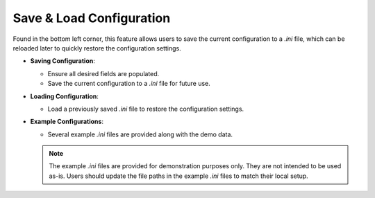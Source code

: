 .. _save_load_config:

Save & Load Configuration
---------------------------

Found in the bottom left corner, this feature allows users to save the current configuration to a `.ini` file, which can be reloaded later to quickly restore the configuration settings.

- **Saving Configuration**:

  - Ensure all desired fields are populated.
  - Save the current configuration to a `.ini` file for future use.

- **Loading Configuration**:

  - Load a previously saved `.ini` file to restore the configuration settings.

- **Example Configurations**:

  - Several example `.ini` files are provided along with the demo data.

  .. note:: 
    The example `.ini` files are provided for demonstration purposes only. They are not intended to be used as-is. Users should update the file paths in the example `.ini` files to match their local setup.

.. figure:: ../media/SEAT_GUI.webp
   :scale: 90 %
   :alt: SEAT's main GUI window
